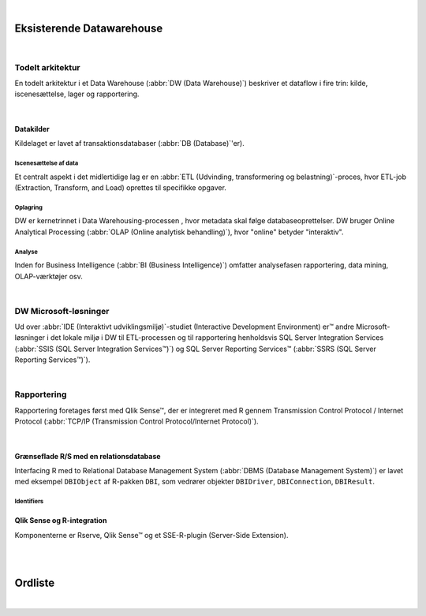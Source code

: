 
.. _VIADW:

|

**************************
Eksisterende Datawarehouse
**************************

|

Todelt arkitektur
=================

En todelt arkitektur i et Data Warehouse (:abbr:`DW (Data Warehouse)`) beskriver et dataflow i fire trin:
kilde, iscenesættelse, lager og rapportering.

|

Datakilder
----------

Kildelaget er lavet af transaktionsdatabaser (:abbr:`DB (Database)`'er).


Iscenesættelse af data
++++++++++++++++++++++

Et centralt aspekt i det midlertidige lag er en :abbr:`ETL (Udvinding, transformering og belastning)`-proces, hvor ETL-job (Extraction, Transform, and Load) oprettes til specifikke opgaver.


Oplagring
+++++++++

DW er kernetrinnet i Data Warehousing-processen , hvor metadata skal følge databaseoprettelser.
DW bruger Online Analytical Processing (:abbr:`OLAP (Online analytisk behandling)`), hvor "online" betyder "interaktiv".


Analyse
+++++++

Inden for Business Intelligence (:abbr:`BI (Business Intelligence)`) omfatter analysefasen rapportering, data mining, OLAP-værktøjer osv.


|


DW Microsoft-løsninger
======================

Ud over :abbr:`IDE (Interaktivt udviklingsmiljø)`-studiet (Interactive Development Environment) er™ andre Microsoft-løsninger  i det lokale miljø i DW til ETL-processen  og til rapportering henholdsvis  SQL Server Integration Services (:abbr:`SSIS (SQL Server Integration Services™)`) og SQL Server Reporting Services™ (:abbr:`SSRS (SQL Server Reporting Services™)`). 


|


Rapportering
============

Rapportering foretages først  med Qlik Sense™, der er integreret med R gennem Transmission Control Protocol / Internet Protocol (:abbr:`TCP/IP (Transmission Control Protocol/Internet Protocol)`).

|

Grænseflade R/S med en relationsdatabase
----------------------------------------

Interfacing  R med to Relational Database Management System (:abbr:`DBMS (Database Management System)`) er lavet med eksempel ``DBIObject`` af  R-pakken ``DBI``, som vedrører objekter ``DBIDriver``, ``DBIConnection``, ``DBIResult``. 


Identifiers
+++++++++++

    .. todo::  Identifiers

Qlik Sense og R-integration
---------------------------
Komponenterne er Rserve, Qlik Sense™ og et SSE-R-plugin (Server-Side Extension). 


|

.. |reST| replace:: reStructuredText


|

********
Ordliste
********

.. glossary::

    Sphinx
      Sphinx is a tool that makes it easy to create intelligent and beautiful documentation. It was originally created for the Python documentation, and it has excellent facilities for the documentation of software projects in a range of languages.

    reST
      |reST| is an easy-to-read, what-you-see-is-what-you-get plain text markup syntax and parser system. It is useful for in-line program documentation (such as Python docstrings), for quickly creating simple web pages, and for standalone documents. |reST| is designed for extensibility for specific application domains. The |reST| parser is a component of Docutils.

    Datalagring
      en metode til indsamling og analyse af data fra forskellige kilder for at opnå en nyttig indsigt.

    ETL-proces
      henviser til udtrækning, transformering og indlæsning af data.

    OLAP-værktøj
      henviser til en datamodel til at analysere flerdimensionelle data interaktivt fra flere perspektiver.

    Qlik Sense™
      et værktøj til sonderende dataanalyse og visualisering.

    Rserve
      en TCP/IP-server, der gør det muligt for andre programmer at bruge  R uden at initialisere en separat  R-proces eller sammenkæde med et  R-bibliotek.

    SQL Server Management Studio™
      en IDE til konfiguration, administration og administration af Microsoft SQL Server™.


|


.. Akronymer

.. :abbr:`RDBMS (Relationelt databasestyringssystem)`
.. :abbr:`SSE (Udvidelse på serversiden)`





.. meta::
   :description: Eksisterende Datawarehouse på VIA
   :keywords: datawarehouse, dokumentation, rapportering

